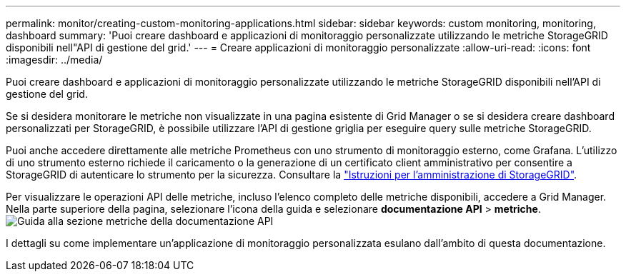 ---
permalink: monitor/creating-custom-monitoring-applications.html 
sidebar: sidebar 
keywords: custom monitoring, monitoring, dashboard 
summary: 'Puoi creare dashboard e applicazioni di monitoraggio personalizzate utilizzando le metriche StorageGRID disponibili nell"API di gestione del grid.' 
---
= Creare applicazioni di monitoraggio personalizzate
:allow-uri-read: 
:icons: font
:imagesdir: ../media/


[role="lead"]
Puoi creare dashboard e applicazioni di monitoraggio personalizzate utilizzando le metriche StorageGRID disponibili nell'API di gestione del grid.

Se si desidera monitorare le metriche non visualizzate in una pagina esistente di Grid Manager o se si desidera creare dashboard personalizzati per StorageGRID, è possibile utilizzare l'API di gestione griglia per eseguire query sulle metriche StorageGRID.

Puoi anche accedere direttamente alle metriche Prometheus con uno strumento di monitoraggio esterno, come Grafana. L'utilizzo di uno strumento esterno richiede il caricamento o la generazione di un certificato client amministrativo per consentire a StorageGRID di autenticare lo strumento per la sicurezza. Consultare la link:../admin/index.html["Istruzioni per l'amministrazione di StorageGRID"].

Per visualizzare le operazioni API delle metriche, incluso l'elenco completo delle metriche disponibili, accedere a Grid Manager. Nella parte superiore della pagina, selezionare l'icona della guida e selezionare *documentazione API* > *metriche*. image:../media/help_api_docs_metrics.png["Guida alla sezione metriche della documentazione API"]

I dettagli su come implementare un'applicazione di monitoraggio personalizzata esulano dall'ambito di questa documentazione.
